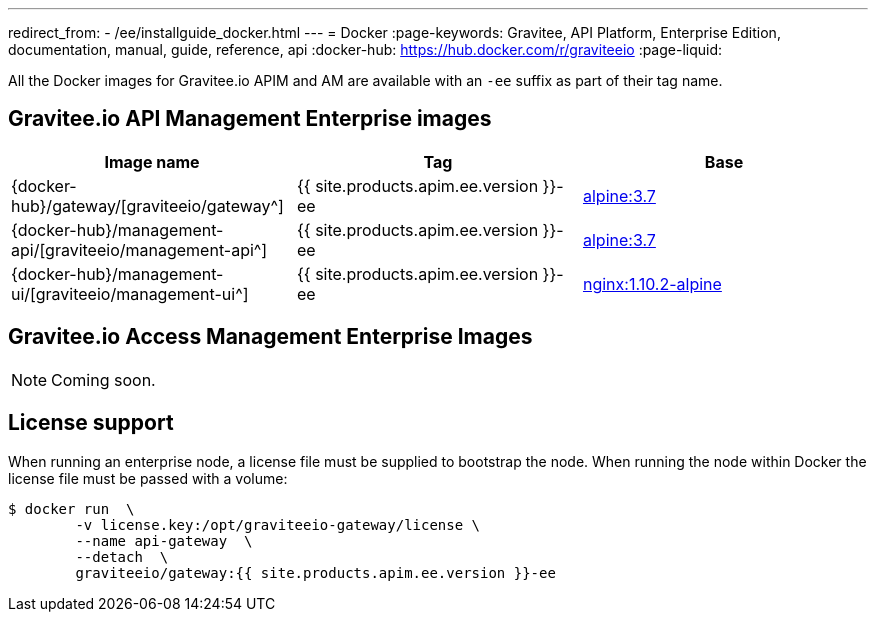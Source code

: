 ---
redirect_from:
  - /ee/installguide_docker.html
---
= Docker
:page-keywords: Gravitee, API Platform, Enterprise Edition, documentation, manual, guide, reference, api
:docker-hub: https://hub.docker.com/r/graviteeio
:page-liquid:

All the Docker images for Gravitee.io APIM and AM are available with an `-ee` suffix as part of their tag name.

== Gravitee.io API Management Enterprise images
|===
|Image name |Tag |Base

|{docker-hub}/gateway/[graviteeio/gateway^]
|{{ site.products.apim.ee.version }}-ee
|https://hub.docker.com/_/alpine/[alpine:3.7^]

|{docker-hub}/management-api/[graviteeio/management-api^]
|{{ site.products.apim.ee.version }}-ee
|https://hub.docker.com/_/alpine/[alpine:3.7^]

|{docker-hub}/management-ui/[graviteeio/management-ui^]
|{{ site.products.apim.ee.version }}-ee
|https://hub.docker.com/_/alpine/[nginx:1.10.2-alpine^]

|===

== Gravitee.io Access Management Enterprise Images

NOTE: Coming soon.

== License support

When running an enterprise node, a license file must be supplied to bootstrap the node. When running the node within Docker
the license file must be passed with a volume:

[source,shell]
....
$ docker run  \
        -v license.key:/opt/graviteeio-gateway/license \
        --name api-gateway  \
        --detach  \
        graviteeio/gateway:{{ site.products.apim.ee.version }}-ee
....
